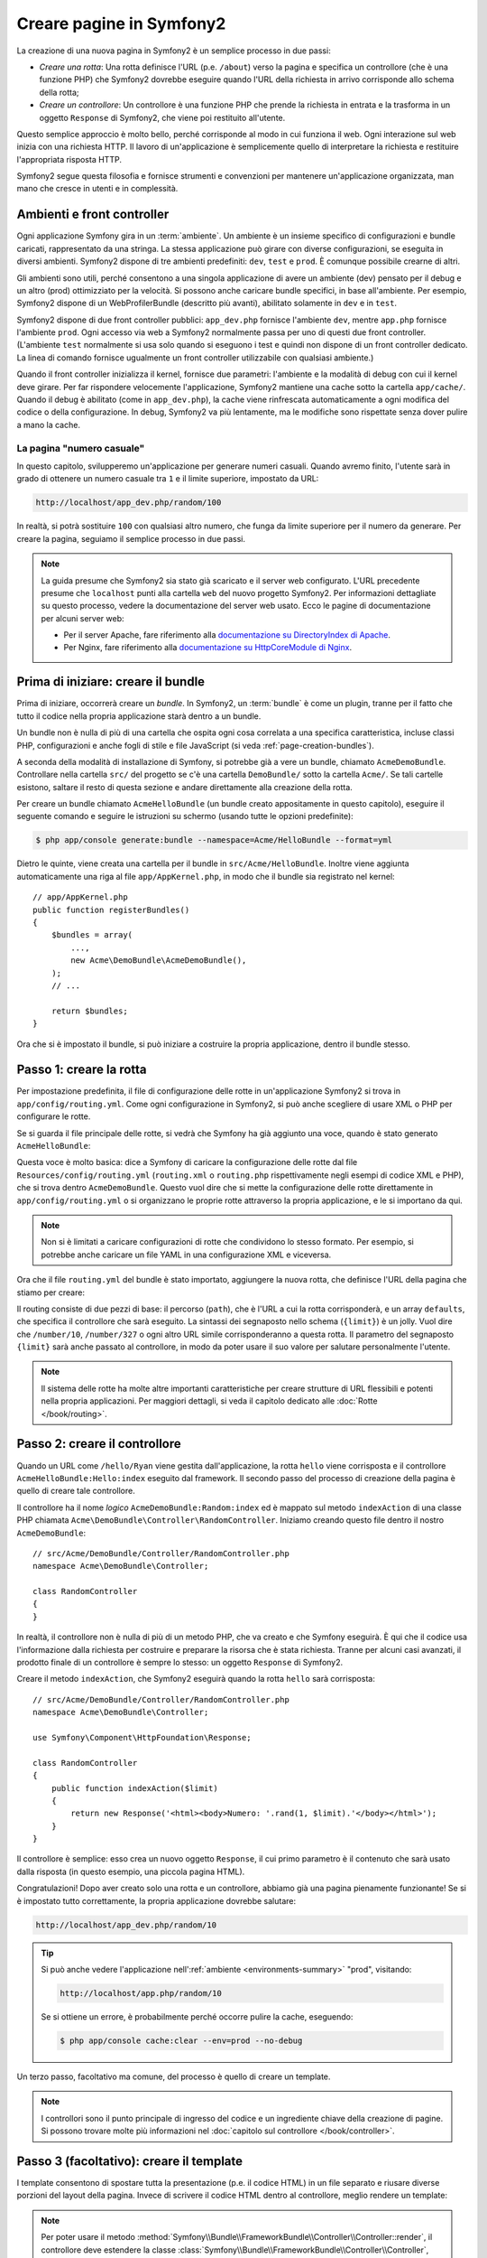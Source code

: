.. index::
   single: Creazione di pagine

.. _creating-pages-in-symfony2:

Creare pagine in Symfony2
=========================

La creazione di una nuova pagina in Symfony2 è un semplice processo in due passi:

* *Creare una rotta*: Una rotta definisce l'URL (p.e. ``/about``) verso la pagina
  e specifica un controllore (che è una funzione PHP) che Symfony2 dovrebbe
  eseguire quando l'URL della richiesta in arrivo corrisponde allo schema della rotta;

* *Creare un controllore*: Un controllore è una funzione PHP che prende la richiesta in
  entrata e la trasforma in un oggetto ``Response`` di Symfony2, che viene poi
  restituito all'utente.

Questo semplice approccio è molto bello, perché corrisponde al modo in cui funziona il web.
Ogni interazione sul web inizia con una richiesta HTTP. Il lavoro di
un'applicazione è semplicemente quello di interpretare la richiesta e restituire l'appropriata
risposta HTTP.

Symfony2 segue questa filosofia e fornisce strumenti e convenzioni per mantenere
un'applicazione organizzata, man mano che cresce in utenti e in complessità.

.. index::
   single: Creazione di pagine; Ambienti e front controller

.. _page-creation-environments:

Ambienti e front controller
~~~~~~~~~~~~~~~~~~~~~~~~~~~

Ogni applicazione Symfony gira in un :term:`ambiente`. Un ambiente
è un insieme specifico di configurazioni e bundle caricati, rappresentato da una stringa.
La stessa applicazione può girare con diverse configurazioni, se eseguita
in diversi ambienti. Symfony2 dispone di tre ambienti
predefiniti: ``dev``, ``test`` e ``prod``. È comunque possibile crearne di altri.

Gli ambienti sono utili, perché consentono a una singola applicazione di avere un ambiente (dev)
pensato per il debug e un altro (prod) ottimizziato per la velocità. Si possono
anche caricare bundle specifici, in base all'ambiente. Per esempio,
Symfony2 dispone di un WebProfilerBundle (descritto più avanti), abilitato
solamente in ``dev`` e in ``test``.

Symfony2 dispone di due front controller pubblici: ``app_dev.php`` 
fornisce l'ambiente ``dev``, mentre ``app.php`` fornisce l'ambiente ``prod``.
Ogni accesso via web a Symfony2 normalmente passa per uno di questi due front controller.
(L'ambiente ``test`` normalmente si usa solo quando si eseguono i test e quindi
non dispone di un front controller dedicato. La linea di comando fornisce ugualmente
un front controller utilizzabile con qualsiasi ambiente.)

Quando il front controller inizializza il kernel, fornisce due parametri:
l'ambiente e la modalità di debug con cui il kernel deve girare.
Per far rispondere velocemente l'applicazione, Symfony2 mantiene una cache sotto la
cartella ``app/cache/``. Quando il debug è abilitato (come in ``app_dev.php``),
la cache viene rinfrescata automaticamente a ogni modifica del
codice o della configurazione. In debug, Symfony2 va più
lentamente, ma le modifiche sono rispettate senza dover pulire a mano la
cache.

.. index::
   single: Creazione di pagine; Esempio

La pagina "numero casuale"
--------------------------

In questo capitolo, svilupperemo un'applicazione per generare numeri casuali.
Quando avremo finito, l'utente sarà in grado di ottenere un numero casuale tra ``1``
e il limite superiore, impostato da URL:

.. code-block:: text

    http://localhost/app_dev.php/random/100

In realtà, si potrà sostituire ``100`` con qualsiasi altro numero, che funga da limite
superiore per il numero da generare. Per creare la pagina, seguiamo il semplice processo
in due passi.

.. note::

    La guida presume che Symfony2 sia stato già scaricato e il server web
    configurato. L'URL precedente presume che ``localhost`` punti alla cartella
    ``web`` del nuovo progetto Symfony2. Per informazioni dettagliate su
    questo processo, vedere la documentazione del server web usato.
    Ecco le pagine di documentazione per alcuni server web:

    * Per il server Apache, fare riferimento alla `documentazione su DirectoryIndex di Apache`_.
    * Per Nginx, fare riferimento alla `documentazione su HttpCoreModule di Nginx`_.

Prima di iniziare: creare il bundle
~~~~~~~~~~~~~~~~~~~~~~~~~~~~~~~~~~~

Prima di iniziare, occorrerà creare un *bundle*. In Symfony2, un :term:`bundle`
è come un plugin, tranne per il fatto che tutto il codice nella propria applicazione
starà dentro a un bundle.

Un bundle non è nulla di più di una cartella che ospita ogni cosa correlata a una
specifica caratteristica, incluse classi PHP, configurazioni e anche fogli di stile
e file JavaScript (si veda :ref:`page-creation-bundles`).

A seconda della modalità di installazione di Symfony, si potrebbe già a vere un bundle, chiamato
``AcmeDemoBundle``. Controllare nella cartella ``src/`` del progetto se c'è
una cartella ``DemoBundle/`` sotto la cartella ``Acme/``. Se tali
cartelle esistono, saltare il resto di questa sezione e andare direttamente alla
creazione della rotta.

Per creare un bundle chiamato ``AcmeHelloBundle`` (un bundle creato appositamente in
questo capitolo), eseguire il seguente comando e seguire le istruzioni su schermo
(usando tutte le opzioni predefinite):

.. code-block:: bash

    $ php app/console generate:bundle --namespace=Acme/HelloBundle --format=yml

Dietro le quinte, viene creata una cartella per il bundle in ``src/Acme/HelloBundle``.
Inoltre viene aggiunta automaticamente una riga al file ``app/AppKernel.php``, in modo
che il bundle sia registrato nel kernel::

    // app/AppKernel.php
    public function registerBundles()
    {
        $bundles = array(
            ...,
            new Acme\DemoBundle\AcmeDemoBundle(),
        );
        // ...

        return $bundles;
    }

Ora che si è impostato il bundle, si può iniziare a costruire la propria applicazione,
dentro il bundle stesso.

Passo 1: creare la rotta
~~~~~~~~~~~~~~~~~~~~~~~~

Per impostazione predefinita, il file di configurazione delle rotte in un'applicazione
Symfony2 si trova in ``app/config/routing.yml``. Come ogni configurazione in Symfony2,
si può anche scegliere di usare XML o PHP per configurare le rotte.

Se si guarda il file principale delle rotte, si vedrà che Symfony ha già aggiunto
una voce, quando è stato generato ``AcmeHelloBundle``:

.. configuration-block::

    .. code-block:: yaml

        # app/config/routing.yml
        acme_website:
            resource: "@AcmeDemoBundle/Resources/config/routing.yml"
            prefix:   /

    .. code-block:: xml

        <!-- app/config/routing.xml -->
        <?xml version="1.0" encoding="UTF-8" ?>
        <routes xmlns="http://symfony.com/schema/routing"
            xmlns:xsi="http://www.w3.org/2001/XMLSchema-instance"
            xsi:schemaLocation="http://symfony.com/schema/routing
                http://symfony.com/schema/routing/routing-1.0.xsd">

            <import
                resource="@AcmeDemoBundle/Resources/config/routing.xml"
                prefix="/" />
        </routes>

    .. code-block:: php

        // app/config/routing.php
        use Symfony\Component\Routing\RouteCollection;

        $acmeDemo = $loader->import('@AcmeDemoBundle/Resources/config/routing.php');
        $acmeDemo->addPrefix('/');

        $collection = new RouteCollection();
        $collection->addCollection($acmeDemo);

        return $collection;

Questa voce è molto basica: dice a Symfony di caricare la configurazione delle rotte
dal file ``Resources/config/routing.yml`` (``routing.xml`` o ``routing.php``
rispettivamente negli esempi di codice XML e PHP), che si trova dentro ``AcmeDemoBundle``.
Questo vuol dire che si mette la configurazione delle rotte direttamente in ``app/config/routing.yml``
o si organizzano le proprie rotte attraverso la propria applicazione, e le si importano da qui.

.. note::

    Non si è limitati a caricare configurazioni di rotte che condividono lo stesso
    formato. Per esempio, si potrebbe anche caricare un file YAML in una configurazione XML
    e viceversa.

Ora che il file ``routing.yml`` del bundle è stato importato, aggiungere la nuova rotta,
che definisce l'URL della pagina che stiamo per creare:

.. configuration-block::

    .. code-block:: yaml

        # src/Acme/DemoBundle/Resources/config/routing.yml
        random:
            path:     /random/{limit}
            defaults: { _controller: AcmeDemoBundle:Random:index }

    .. code-block:: xml

        <!-- src/Acme/DemoBundle/Resources/config/routing.xml -->
        <?xml version="1.0" encoding="UTF-8" ?>
        <routes xmlns="http://symfony.com/schema/routing"
            xmlns:xsi="http://www.w3.org/2001/XMLSchema-instance"
            xsi:schemaLocation="http://symfony.com/schema/routing
                http://symfony.com/schema/routing/routing-1.0.xsd">

            <route id="random" path="/random/{limit}">
                <default key="_controller">AcmeDemoBundle:Random:index</default>
            </route>
        </routes>

    .. code-block:: php

        // src/Acme/DemoBundle/Resources/config/routing.php
        use Symfony\Component\Routing\RouteCollection;
        use Symfony\Component\Routing\Route;

        $collection = new RouteCollection();
        $collection->add('random', new Route('/random/{limit}', array(
            '_controller' => 'AcmeDemoBundle:Random:index',
        )));

        return $collection;

Il routing consiste di due pezzi di base: il percorso (``path``), che è l'URL
a cui la rotta corrisponderà, e un array ``defaults``, che specifica il controllore
che sarà eseguito. La sintassi dei segnaposto nello schema (``{limit}``) è un jolly.
Vuol dire che  ``/number/10``, ``/number/327`` o ogni altro URL simile
corrisponderanno a questa rotta. Il parametro del segnaposto ``{limit}`` sarà anche
passato al controllore, in modo da poter usare il suo valore per salutare personalmente
l'utente.

.. note::

  Il sistema delle rotte ha molte altre importanti caratteristiche per creare strutture
  di URL flessibili e potenti nella propria applicazioni. Per maggiori dettagli, si veda
  il capitolo dedicato alle :doc:`Rotte </book/routing>`.

Passo 2: creare il controllore
~~~~~~~~~~~~~~~~~~~~~~~~~~~~~~

Quando un URL come ``/hello/Ryan`` viene gestita dall'applicazione, la rotta ``hello``
viene corrisposta e il controllore ``AcmeHelloBundle:Hello:index`` eseguito dal
framework. Il secondo passo del processo di creazione della pagina è quello di creare
tale controllore.

Il controllore ha il nome *logico* ``AcmeDemoBundle:Random:index`` ed è mappato
sul metodo ``indexAction`` di una classe PHP chiamata
``Acme\DemoBundle\Controller\RandomController``. Iniziamo creando questo file dentro il nostro
``AcmeDemoBundle``::

    // src/Acme/DemoBundle/Controller/RandomController.php
    namespace Acme\DemoBundle\Controller;

    class RandomController
    {
    }

In realtà, il controllore non è nulla di più di un metodo PHP, che va creato e che
Symfony eseguirà. È qui che il codice usa l'informazione dalla richiesta per
costruire e preparare la risorsa che è stata richiesta. Tranne per alcuni casi avanzati,
il prodotto finale di un controllore è sempre lo stesso: un oggetto ``Response`` di
Symfony2.

Creare il metodo ``indexAction``, che Symfony2 eseguirà quando la rotta ``hello`` sarà
corrisposta::

    // src/Acme/DemoBundle/Controller/RandomController.php
    namespace Acme\DemoBundle\Controller;

    use Symfony\Component\HttpFoundation\Response;

    class RandomController
    {
        public function indexAction($limit)
        {
            return new Response('<html><body>Numero: '.rand(1, $limit).'</body></html>');
        }
    }

Il controllore è semplice: esso crea un nuovo oggetto ``Response``, il cui primo
parametro è il contenuto che sarà usato dalla risposta (in questo esempio, una
piccola pagina HTML).

Congratulazioni! Dopo aver creato solo una rotta e un controllore, abbiamo già una
pagina pienamente funzionante! Se si è impostato tutto correttamente, la propria
applicazione dovrebbe salutare:

.. code-block:: text

    http://localhost/app_dev.php/random/10

.. _book-page-creation-prod-cache-clear:

.. tip::

    Si può anche vedere l'applicazione nell':ref:`ambiente <environments-summary>`
    "prod", visitando:

    .. code-block:: text

        http://localhost/app.php/random/10

    Se si ottiene un errore, è probabilmente perché occorre pulire la cache,
    eseguendo:

    .. code-block:: bash

        $ php app/console cache:clear --env=prod --no-debug

Un terzo passo, facoltativo ma comune, del processo è quello di creare un template.

.. note::

   I controllori sono il punto principale di ingresso del codice e un ingrediente
   chiave della creazione di pagine. Si possono trovare molte più informazioni nel
   :doc:`capitolo sul controllore </book/controller>`.

Passo 3 (facoltativo): creare il template
~~~~~~~~~~~~~~~~~~~~~~~~~~~~~~~~~~~~~~~~~

I template consentono di spostare tutta la presentazione (p.e. il codice HTML) in un file
separato e riusare diverse porzioni del layout della pagina. Invece di scrivere il codice
HTML dentro al controllore, meglio rendere un template:

.. code-block:: php
    :linenos:

    // src/Acme/DemoBundle/Controller/RandomController.php
    namespace Acme\DemoBundle\Controller;

    use Symfony\Bundle\FrameworkBundle\Controller\Controller;

    class RandomController extends Controller
    {
        public function indexAction($limit)
        {
            $number = rand(1, $limit);

            return $this->render(
                'AcmeDemoBundle:Random:index.html.twig',
                array('number' => $number)
            );

            // rende invece un template PHP
            // return $this->render(
            //     'AcmeDemoBundle:Random:index.html.php',
            //     array('number' => $number)
            // );
        }
    }

.. note::

   Per poter usare il  metodo :method:`Symfony\\Bundle\\FrameworkBundle\\Controller\\Controller::render`,
   il controllore deve estendere la classe
   :class:`Symfony\\Bundle\\FrameworkBundle\\Controller\\Controller`,
   che aggiunge scorciatoie per compiti comuni nei controllori. Ciò viene fatto
   nell'esempio precedente aggiungendo l'istruzione ``use`` alla riga 4 ed
   estendendo ``Controller`` alla riga 6.

Il metodo ``render()`` crea un oggetto ``Response`` riempito con il contenuto del
template dato. Come ogni altro controllore, alla fine l'oggetto ``Response``
viene restituito. 

Si noti che ci sono due diversi esempi su come rendere il template. Per impostazione
predefinita, Symfony2 supporta due diversi linguaggi di template: i classici
template PHP e i template, concisi ma potenti, `Twig`_. Non ci si allarmi,
si è liberi di scegliere tra i due, o anche tutti e due nello stesso progetto.

Il controllore rende il template ``AcmeHelloBundle:Hello:index.html.twig``,
che usa la seguente convenzioni dei nomi:

    **NomeBundle**:**NomeControllore**:**NomeTemplate**

Questo è il nome *logico* del template, che è mappato su una locazione fisica,
usando la seguente convenzione:

    **/percorso/di/NomeBundle**/Resources/views/**NomeControllore**/**NomeTemplate**

In questo caso, ``AcmeHelloBundle`` è il nome del bundle, ``Hello`` è il
controllore e ``index.html.twig`` il template:

.. configuration-block::

    .. code-block:: jinja
       :linenos:

        {# src/Acme/DemoBundle/Resources/views/Random/index.html.twig #}
        {% extends '::base.html.twig' %}

        {% block body %}
            Numero: {{ number }}!
        {% endblock %}

    .. code-block:: html+php

        <!-- src/Acme/DemoBundle/Resources/views/Random/index.html.php -->
        <?php $view->extend('::base.html.php') ?>

        Numero: <?php echo $view->escape($number) ?>

Analizziamo il template Twig riga per riga:

* *riga 2*: Il token ``extends`` definisce un template padre. Il template definisce
  esplicitamente un file di layout, dentro il quale sarà inserito.

* *riga 4*: Il token ``block`` dice che ogni cosa al suo interno va posta dentro
  un blocco chiamato ``body``. Come vedremo, è responsabilità del template padre
  (``base.html.twig``) rendere alla fine il blocco chiamato
  ``body``.

Il template padre, ``::base.html.twig``, manca delle porzioni **NomeBundle**
e **NomeControllore** del suo nome (per questo ha il doppio duepunti (``::``)
all'inizio). Questo vuol dire che il template risiede fuori dai bundle, nella
cartella ``app``:

.. configuration-block::

    .. code-block:: html+jinja

        {# app/Resources/views/base.html.twig #}
        <!DOCTYPE html>
        <html>
            <head>
                <meta http-equiv="Content-Type" content="text/html; charset=utf-8" />
                <title>{% block title %}Benvenuto!{% endblock %}</title>
                {% block stylesheets %}{% endblock %}
                <link rel="shortcut icon" href="{{ asset('favicon.ico') }}" />
            </head>
            <body>
                {% block body %}{% endblock %}
                {% block javascripts %}{% endblock %}
            </body>
        </html>

    .. code-block:: html+php

        <!-- app/Resources/views/base.html.php -->
        <!DOCTYPE html>
        <html>
            <head>
                <meta http-equiv="Content-Type" content="text/html; charset=utf-8" />
                <title><?php $view['slots']->output('title', 'Benvenuto!') ?></title>
                <?php $view['slots']->output('stylesheets') ?>
                <link rel="shortcut icon" href="<?php echo $view['assets']->getUrl('favicon.ico') ?>" />
            </head>
            <body>
                <?php $view['slots']->output('_content') ?>
                <?php $view['slots']->output('javascripts') ?>
            </body>
        </html>

Il template di base definisce il layout HTML e rende il blocco ``body``, che era
stato definito nel template ``index.html.twig``. Rende anche un blocco ``title``,
che si può scegliere di definire nel template nel template ``index.html.twig``.
Poiché non è stato definito il blocco ``title`` nel template figlio, il suo valore
predefinito è "Benvenuto!".

I template sono un modo potente per rendere e organizzare il contenuto della propria
pagina. Un template può rendere qualsiasi cosa, dal codice HTML al CSS, o ogni
altra cosa che il controllore abbia bisogno di restituire.

Nel ciclo di vita della gestione di una richiesta, il motore dei template è solo
uno strumento opzionale. Si ricordi che lo scopo di ogni controllore è quello di
restituire un oggetto ``Response``. I template sono uno strumento potente, ma
facoltativo, per creare il contenuto per un oggetto ``Response``.

.. index::
   single: Struttura delle cartelle

Struttura delle cartelle
------------------------

Dopo solo poche sezioni, si inizia già a capire la filosofia che sta dietro alla
creazione e alla resa delle pagine in Symfony2. Abbiamo anche già iniziato a vedere
come i progetti Symfony2 siano strutturati e organizzati. Alla fine di questa sezione,
sapremo dove cercare e inserire i vari tipi di file, e perché.

Sebbene interamente flessibili, per impostazione predefinita, ogni :term:`applicazione`
Symfony ha la stessa struttura di cartelle raccomandata:

* ``app/``: Questa cartella contiene la configurazione dell'applicazione;

* ``src/``: Tutto il codice PHP del progetto sta all'interno di questa cartella;

* ``vendor/``: Ogni libreria dei venditori è inserita qui, per convenzione;

* ``web/``: Questa è la cartella radice del web e contiene ogni file accessibile pubblicamente;

.. _the-web-directory:

La cartella web
~~~~~~~~~~~~~~~

La cartella radice del web è la casa di tutti i file pubblici e statici, inclusi
immagini, fogli di stile, file JavaScript. È anche il posto in cui stanno tutti
i :term:`front controller`::

    // web/app.php
    require_once __DIR__.'/../app/bootstrap.php.cache';
    require_once __DIR__.'/../app/AppKernel.php';

    use Symfony\Component\HttpFoundation\Request;

    $kernel = new AppKernel('prod', false);
    $kernel->loadClassCache();
    $kernel->handle(Request::createFromGlobals())->send();

Il file del front controller (``app.php`` in questo esempio) è il file PHP che viene
eseguito quando si usa un'applicazione Symfony2 e il suo compito è quello di usare una
classe kernel, ``AppKernel``, per inizializzare l'applicazione.

.. tip::

    Aver un front controller vuol dire avere URL diverse e più flessibili rispetto
    a una tipica applicazione in puro PHP. Quando si usa un front controller,
    gli URL sono formattati nel modo seguente:

    .. code-block:: text

        http://localhost/app.php/random/10

    Il front controller, ``app.php``, viene eseguito e l'URL "interno" 
    ``/hello/Ryan`` è dirottato internamente, usando la configurazione delle rotte.
    Usando ``mod_rewrite`` di Apache, si può forzare l'esecuzione del file ``app.php``
    senza bisogno di specificarlo nell'URL:

    .. code-block:: text

        http://localhost/random/10

Sebbene i front controller siano essenziali nella gestione di ogni richiesta, raramente
si avrà bisogno di modificarli o anche di pensarci. Saranno brevemente menzionati ancora
nella sezione `Ambienti`_.

La cartella dell'applicazione (``app``)
~~~~~~~~~~~~~~~~~~~~~~~~~~~~~~~~~~~~~~~

Come visto nel front controller, la classe ``AppKernel`` è il punto di ingresso principale
dell'applicazione ed è responsabile di tutta la configurazione. Per questo è memorizzata
nella cartella ``app/``.

Questa classe deve implementare due metodi, che definiscono tutto ciò di cui Symfony
ha bisogno di sapere sulla propria applicazione. Non ci si deve preoccupare di questi
metodi all'inizio, Symfony li riempe al posto nostro con delle impostazioni
predefinite.

* ``registerBundles()``: Restituisce un array di tutti bundle necessari per eseguire
  l'applicazione (vedere :ref:`page-creation-bundles`);

* ``registerContainerConfiguration()``: Carica il file della configurazione principale
  dell'applicazione (vedere la sezione `Configurazione dell'applicazione`_).

Nello sviluppo quotidiano, per lo più si userà la cartella ``app/`` per modificare i
file di configurazione e delle rotte nella cartella ``app/config/`` (vedere
`Configurazione dell'applicazione`_). Essa contiene anche la cartella della cache
dell'applicazione (``app/cache``), la cartella dei log (``app/logs``) e la cartella
dei file risorsa a livello di applicazione, come i template (``app/Resources``).
Ognuna di queste cartella sarà approfondita nei capitoli successivi.

.. _autoloading-introduction-sidebar:

.. sidebar:: Autoload

    Quando Symfony si carica, un file speciale chiamato ``app/autoload.php`` viene incluso.
    Questo file è responsabile di configurare l'autoloader, che auto-caricherà i file
    dell'applicazione dalla cartella ``src/`` e le librerie di terze parti dalla
    cartella ``vendor/`` menzionate nel file ``composer.json``.

    Grazie all'autoloader, non si avrà mai bisogno di usare le istruzioni ``include``
    o ``require``. Al posto loro, Composer usa lo spazio dei nomi di una classe per
    determinare la sua posizione e includere automaticamente il file al posto
    nostro, nel momento in cui la classe è necessaria.

    L'autoloader è già configurato per cercare nella cartella ``src/``
    tutte le proprie classi PHP. Per poterlo far funzionare, il nome della classe
    e quello del file devono seguire lo stesso schema:

    .. code-block:: text

        Nome della classe:
            Acme\DemoBundle\Controller\RandomController
        Percorso:
            src/Acme/DemoBundle/Controller/RandomController.php

La cartella dei sorgenti (``src``)
~~~~~~~~~~~~~~~~~~~~~~~~~~~~~~~~~~

Detto semplicemente, la cartella ``src/`` contiene tutto il codice (codice PHP,
template, file di configurazione, fogli di stile, ecc.) che guida la *propria*
applicazione. Quando si sviluppa, gran parte del lavoro sarà svolto
dentro uno o più bundle creati in questa cartella.

Ma cos'è esattamente un :term:`bundle`?

.. _page-creation-bundles:

Il sistema dei bundle
---------------------

Un bundle è simile a un plugin in altri software, ma anche meglio. La differenza
fondamentale è che *tutto* è un bundle in Symfony2, incluse le funzionalità
fondamentali del framework o il codice scritto per la propria applicazione.
I bundle sono cittadini di prima classe in Symfony2. Questo fornisce la flessibilità
di usare caratteristiche già pronte impacchettate in `bundle di terze parti` o di
distribuire i propri bundle. Rende facile scegliere quali caratteristiche abilitare
nella propria applicazione per ottimizzarla nel modo preferito.

.. note::

   Pur trovando qui i fondamentali, un'intera ricetta è dedicata all'organizzazione e
   alle pratiche migliori in :doc:`bundle</cookbook/bundles/best_practices>`.

Un bundle è semplicemente un insieme strutturato di file dentro una cartella, che implementa
una singola caratteristica. Si potrebbe creare un ``BlogBundle``, un ``ForumBundle`` o un
bundle per la gestione degli utenti (molti di questi già esistono come bundle open source).
Ogni cartella contiene tutto ciò che è relativo a quella caratteristica, inclusi file
PHP, template, fogli di stile, JavaScript, test e tutto il resto.
Ogni aspetto di una caratteristica esiste in un bundle e ogni caratteristica risiede
in un bundle.

Un'applicazione è composta di bundle, come definito nel metodo ``registerBundles()``
della classe ``AppKernel``::

    // app/AppKernel.php
    public function registerBundles()
    {
        $bundles = array(
            new Symfony\Bundle\FrameworkBundle\FrameworkBundle(),
            new Symfony\Bundle\SecurityBundle\SecurityBundle(),
            new Symfony\Bundle\TwigBundle\TwigBundle(),
            new Symfony\Bundle\MonologBundle\MonologBundle(),
            new Symfony\Bundle\SwiftmailerBundle\SwiftmailerBundle(),
            new Symfony\Bundle\DoctrineBundle\DoctrineBundle(),
            new Symfony\Bundle\AsseticBundle\AsseticBundle(),
            new Sensio\Bundle\FrameworkExtraBundle\SensioFrameworkExtraBundle(),
        );

        if (in_array($this->getEnvironment(), array('dev', 'test'))) {
            $bundles[] = new Acme\DemoBundle\AcmeDemoBundle();
            $bundles[] = new Symfony\Bundle\WebProfilerBundle\WebProfilerBundle();
            $bundles[] = new Sensio\Bundle\DistributionBundle\SensioDistributionBundle();
            $bundles[] = new Sensio\Bundle\GeneratorBundle\SensioGeneratorBundle();
        }

        return $bundles;
    }

Col metodo ``registerBundles()``, si ha il controllo totale su quali bundle siano usati
dalla propria applicazione (inclusi i bundle del nucleo di Symfony).

.. tip::

   Un bundle può stare *ovunque*, purché possa essere auto-caricato (tramite
   l'autoloader configurato in ``app/autoload.php``).

Creare un bundle
~~~~~~~~~~~~~~~~

Symfony Standard Edition contiene un task utile per creare un bundle pienamente
funzionante. Ma anche creare un bundle a mano è molto facile.

Per dimostrare quanto è semplice il sistema dei bundle, creiamo un nuovo bundle,
chiamato ``AcmeTestBundle``, e abilitiamolo.

.. tip::

    La parte ``Acme`` è solo un nome fittizio, che andrebbe sostituito da un nome di
    "venditore" che rappresenti la propria organizzazione (p.e. ``ABCTestBundle``
    per un'azienda chiamata ``ABC``).

Iniziamo creando una cartella ``src/Acme/TestBundle/`` e aggiungendo un nuovo file
chiamato ``AcmeTestBundle.php``::

    // src/Acme/TestBundle/AcmeTestBundle.php
    namespace Acme\TestBundle;

    use Symfony\Component\HttpKernel\Bundle\Bundle;

    class AcmeTestBundle extends Bundle
    {
    }

.. tip::

   Il nome ``AcmeTestBundle`` segue le :ref:`convenzioni sui nomi dei bundle<bundles-naming-conventions>`.
   Si potrebbe anche scegliere di accorciare il nome del bundle semplicemente a ``TestBundle``,
   chiamando la classe ``TestBundle`` (e chiamando il file ``TestBundle.php``).

Questa classe vuota è l'unico pezzo necessario a creare un nuovo bundle. Sebbene solitamente
vuota, questa classe è potente e può essere usata per personalizzare il comportamento
del bundle.

Ora che abbiamo creato il bundle, abilitiamolo tramite la classe ``AppKernel``::

    // app/AppKernel.php
    public function registerBundles()
    {
        $bundles = array(
            ...,
            // register your bundles
            new Acme\TestBundle\AcmeTestBundle(),
        );
        // ...

        return $bundles;
    }

Sebbene non faccia ancora nulla, ``AcmeTestBundle`` è ora pronto per
essere usato.

Symfony fornisce anche un'interfaccia a linea di comando per generare
uno scheletro di base per un bundle:

.. code-block:: bash

    $ php app/console generate:bundle --namespace=Acme/TestBundle

Lo scheletro del bundle è generato con controllore, template e rotte, tutti
personalizzabili. Approfondiremo più avanti la linea di comando di
Symfony2.

.. tip::

   Ogni volta che si crea un nuovo bundle o che si usa un bundle di terze parti,
   assicurarsi sempre che il bundle sia abilitato in ``registerBundles()``. Se si usa
   il comando ``generate:bundle``, l'abilitazione è automatica.

Struttura delle cartelle dei bundle
~~~~~~~~~~~~~~~~~~~~~~~~~~~~~~~~~~~

La struttura delle cartelle di un bundle è semplice e flessibile. Per impostazione
predefinita, il sistema dei bundle segue un insieme di convenzioni, che aiutano a
mantenere il codice coerente tra tutti i bundle di Symfony2. Si dia un'occhiata a
``AcmeHelloBundle``, perché contiene alcuni degli elementi più comuni di un bundle:

* ``Controller/`` contiene i controllori del bundle (p.e. ``HelloController.php``);

* ``DependencyInjection/`` contiene alcune estensioni di classi,
  che possono importare configurazioni di servizi, registrare passi di compilatore o altro
  (tale cartella non è indispensabile);

* ``Resources/config/`` ospita la configurazione, compresa la configurazione delle
  rotte (p.e. ``routing.yml``);

* ``Resources/views/`` contiene i template, organizzati per nome di controllore (p.e.
  ``Hello/index.html.twig``);

* ``Resources/public/`` contiene le risorse per il web (immagini, fogli di stile, ecc.)
  ed è copiata o collegata simbolicamente alla cartella ``web/`` del progetto, tramite
  il comando ``assets:install``;

* ``Tests/`` contiene tutti i test del bundle.

Un bundle può essere grande o piccolo, come la caratteristica che implementa. Contiene
solo i file che occorrono e niente altro.

Andando avanti nel libro, si imparerà come persistere gli oggetti in una base dati,
creare e validare form, creare traduzioni per la propria applicazione, scrivere
test e molto altro. Ognuno di questi ha il suo posto e il suo ruolo dentro il
bundle.

Configurazione dell'applicazione
--------------------------------

Un'applicazione è composta da un insieme di bundle, che rappresentano tutte le
caratteristiche e le capacità dell'applicazione stessa. Ogni bundle può essere
personalizzato tramite file di configurazione, scritti in YAML, XML o PHP. Per
impostazione predefinita, il file di configurazione principale risiede nella cartella
``app/config/`` è si chiama ``config.yml``, ``config.xml`` o ``config.php``, a seconda
del formato scelto:

.. configuration-block::

    .. code-block:: yaml

        # app/config/config.yml
        imports:
            - { resource: parameters.yml }
            - { resource: security.yml }

        framework:
            secret:          "%secret%"
            router:          { resource: "%kernel.root_dir%/config/routing.yml" }
            # ...

        # Configurazione di Twig
        twig:
            debug:            "%kernel.debug%"
            strict_variables: "%kernel.debug%"

        # ...

    .. code-block:: xml

        <!-- app/config/config.xml -->
        <?xml version="1.0" encoding="UTF-8" ?>
        <container xmlns="http://symfony.com/schema/dic/services"
            xmlns:xsi="http://www.w3.org/2001/XMLSchema-instance"
            xmlns:framework="http://symfony.com/schema/dic/symfony"
            xmlns:twig="http://symfony.com/schema/dic/twig"
            xsi:schemaLocation="http://symfony.com/schema/dic/services http://symfony.com/schema/dic/services/services-1.0.xsd
                http://symfony.com/schema/dic/symfony http://symfony.com/schema/dic/symfony/symfony-1.0.xsd
                http://symfony.com/schema/dic/twig http://symfony.com/schema/dic/twig/twig-1.0.xsd">

            <imports>
                <import resource="parameters.yml" />
                <import resource="security.yml" />
            </imports>

            <framework:config secret="%secret%">
                <framework:router resource="%kernel.root_dir%/config/routing.xml" />
                <!-- ... -->
            </framework:config>

            <!-- Configurazione di Twig -->
            <twig:config debug="%kernel.debug%" strict-variables="%kernel.debug%" />

            <!-- ... -->
        </container>

    .. code-block:: php

        // app/config/config.php
        $this->import('parameters.yml');
        $this->import('security.yml');

        $container->loadFromExtension('framework', array(
            'secret' => '%secret%',
            'router' => array(
                'resource' => '%kernel.root_dir%/config/routing.php',
            ),
            // ...
        ));

        // Configurazione di Twig
        $container->loadFromExtension('twig', array(
            'debug'            => '%kernel.debug%',
            'strict_variables' => '%kernel.debug%',
        ));

        // ...

.. note::

   Vedremo esattamente come caricare ogni formato di file nella prossima sezione,
   `Ambienti`_.

Ogni voce di primo livello, come ``framework`` o ``twig``, definisce la configurazione
per un particolare bundle. Per esempio, la voce ``framework`` definisce la configurazione
per il bundle del nucleo di Symfony FrameworkBundle e include configurazioni per
rotte, template e altri sistemi fondamentali.

Per ora, non ci preoccupiamo delle opzioni di configurazione specifiche di ogni
sezione. Il file di configurazione ha delle opzioni predefinite impostate.
Leggendo ed esplorando ogni parte di Symfony2, le opzioni di configurazione
specifiche saranno man mano approfondite.

.. sidebar:: Formati di configurazione

    Nei vari capitoli, tutti gli esempi di configurazione saranno mostrati in tutti e
    tre i formati (YAML, XML e PHP). Ciascuno ha i suoi vantaggi e svantaggi. La scelta
    è lasciata allo sviluppatore:

    * *YAML*: Semplice, pulito e leggibile (se ne può sapere di più in
      ":doc:`/components/yaml/yaml_format`");

    * *XML*: Più potente di YAML e supportato nell'autocompletamento dagli IDE;

    * *PHP*: Molto potente, ma meno leggibile dei formati di configurazione standard.

Esportazione della configurazione predefinita
~~~~~~~~~~~~~~~~~~~~~~~~~~~~~~~~~~~~~~~~~~~~~

Si può esportare la configurazione predefinita per un bundle in yaml sulla console, usando
il comando ``config:dump-reference``. Ecco un esempio di esportazione della configurazione
predefinita di FrameworkBundle:

.. code-block:: bash

    $ app/console config:dump-reference FrameworkBundle

Si può anche usare l'alias dell'estensione (voce di configurazione):

.. code-block:: bash

    $ app/console config:dump-reference framework

.. note::

    Vedere la ricetta :doc:`esporrre una configurazione semantica per un bundle</cookbook/bundles/extension>`
    per informazioni sull'aggiunta di configurazioni per un 
    bundle.

.. index::
   single: Ambienti; Introduzione

.. _environments-summary:

Ambienti
--------

Un'applicazione può girare in vari ambienti. I diversi ambienti condividono lo stesso
codice PHP (tranne per il front controller), ma usano differenti configurazioni.
Per esempio, un ambiente ``dev`` salverà nei log gli avvertimenti e gli errori,
mentre un ambiente ``prod`` solamente gli errori. Alcuni file sono ricostruiti a
ogni richiesta nell'ambiente ``dev`` (per facilitare gli sviluppatori), ma salvati
in cache nell'ambiente ``prod``. Tutti gli ambienti stanno insieme nella stessa
macchina e sono eseguiti nella stessa applicazione.

Un progetto Symfony2 generalmente inizia con tre ambienti (``dev``, ``test``
e ``prod``), ma creare nuovi ambienti è facile. Si può vedere la propria applicazione
in ambienti diversi, semplicemente cambiando il front controller nel
browser. Per vedere l'applicazione in ambiente ``dev``, accedere all'applicazione
tramite il front controller di sviluppo:

.. code-block:: text

    http://localhost/app_dev.php/random/10

Se si preferisce vedere come l'applicazione si comporta in ambiente di produzione,
richiamare invece il front controller ``prod``:

.. code-block:: text

    http://localhost/app.php/random/10

Essendo l'ambiente ``prod`` ottimizzato per la velocità, la configurazione, le
rotte e i template Twig sono compilato in classi in puro PHP e messi in cache.
Per vedere delle modifiche in ambiente ``prod``, occorrerà pulire tali file
in cache e consentire che siano ricostruiti:

.. code-block:: bash

    $ php app/console cache:clear --env=prod --no-debug

.. note::

   Se si apre il file ``web/app.php``, si troverà che è configurato esplicitamente
   per usare l'ambiente ``prod``::

       $kernel = new AppKernel('prod', false);

   Si può creare un nuovo front controller per un nuovo ambiente, copiando questo
   file e cambiando ``prod`` con un altro valore.

.. note::

    L'ambiente ``test`` è usato quando si eseguono i test automatici e non può
    essere acceduto direttamente tramite il browser. Vedere il 
    :doc:`capitolo sui test</book/testing>` per maggiori dettagli.

.. index::
   single: Ambienti; Configurazione

Configurazione degli ambienti
~~~~~~~~~~~~~~~~~~~~~~~~~~~~~

La classe ``AppKernel`` è responsabile del caricare effettivamente i file
di configurazione scelti::

    // app/AppKernel.php
    public function registerContainerConfiguration(LoaderInterface $loader)
    {
        $loader->load(
            __DIR__.'/config/config_'.$this->getEnvironment().'.yml'
        );
    }

Sappiamo già che l'estensione ``.yml`` può essere cambiata in ``.xml`` o
``.php``, se si preferisce usare XML o PHP per scrivere la propria configurazione.
Si noti anche che ogni ambiente carica i propri file di configurazione. Consideriamo
il file di configurazione per l'ambiente ``dev``.

.. configuration-block::

    .. code-block:: yaml

        # app/config/config_dev.yml
        imports:
            - { resource: config.yml }

        framework:
            router:   { resource: "%kernel.root_dir%/config/routing_dev.yml" }
            profiler: { only_exceptions: false }

        # ...

    .. code-block:: xml

        <!-- app/config/config_dev.xml -->
        <?xml version="1.0" encoding="UTF-8" ?>
        <container xmlns="http://symfony.com/schema/dic/services"
            xmlns:xsi="http://www.w3.org/2001/XMLSchema-instance"
            xmlns:framework="http://symfony.com/schema/dic/symfony"
            xsi:schemaLocation="http://symfony.com/schema/dic/services http://symfony.com/schema/dic/services/services-1.0.xsd
                http://symfony.com/schema/dic/symfony http://symfony.com/schema/dic/symfony/symfony-1.0.xsd">

            <imports>
                <import resource="config.xml" />
            </imports>

            <framework:config>
                <framework:router resource="%kernel.root_dir%/config/routing_dev.xml" />
                <framework:profiler only-exceptions="false" />
            </framework:config>

            <!-- ... -->
        </container>

    .. code-block:: php

        // app/config/config_dev.php
        $loader->import('config.php');

        $container->loadFromExtension('framework', array(
            'router'   => array(
                'resource' => '%kernel.root_dir%/config/routing_dev.php',
            ),
            'profiler' => array('only-exceptions' => false),
        ));

        // ...

La voce ``imports`` è simile all'istruzione ``include`` di PHP e garantisce
che il file di configurazione principale (``config.yml``) sia caricato per primo.
Il resto del file gestisce la configurazione per aumentare il livello di log, oltre
ad altre impostazioni utili all'ambiente di sviluppo.

Sia l'ambiente ``prod`` che quello ``test`` seguono lo stesso modello: ogni ambiente
importa il file di configurazione di base e quindi modifica i suoi file di configurazione
per soddisfare le esigenze dello specifico ambiente. Questa è solo una convenzione, ma
consente di riusare la maggior parte della propria configurazione e personalizzare solo
le parti diverse tra gli ambienti.

Riepilogo
---------

Congratulazioni! Ora abbiamo visto ogni aspetto fondamentale di Symfony2 e scoperto
quanto possa essere facile e flessibile. Pur essendoci ancora *moltissime*
caratteristiche da scoprire, assicuriamoci di tenere a mente alcuni aspetti
fondamentali:

* creare una pagine è un processo in tre passi, che coinvolge una **rotta**, un **controllore**
  e (opzionalmente) un **template**.

* ogni progetto contienre solo alcune cartelle principali: ``web/`` (risorse web e
  front controller), ``app/`` (configurazione), ``src/`` (i propri bundle)
  e ``vendor/`` (codice di terze parti) (c'è anche la cartella ``bin/``, usata per aiutare
  nell'aggiornamento delle librerire dei venditori);

* ogni caratteristica in Symfony2 (incluso in nucleo del framework stesso) è organizzata in
  *bundle*, insiemi strutturati di file relativi a tale caratteristica;

* la **configurazione** per ciascun bundle risiede nella cartella ``app/config`` e
  può essere specificata in YAML, XML o PHP;

* la **configuratione dell'applicazione** globale si trova nella cartella
  ``app/config``;

* ogni **ambiente** è accessibile tramite un diverso front controller (p.e.
  ``app.php`` e ``app_dev.php``) e carica un diverso file di configurazione.

Da qui in poi, ogni capitolo introdurrà strumenti sempre più potenti e concetti
sempre più avanzati. Più si imparerà su Symfony2, più si apprezzerà la flessibilità
della sua architettura e la potenza che dà nello sviluppo rapido di
applicazioni.

.. _`Twig`: http://twig.sensiolabs.org
.. _`bundle di terze parti`: http://knpbundles.com
.. _`Symfony Standard Edition`: http://symfony.com/download
.. _`documentazione su DirectoryIndex di Apache`: http://httpd.apache.org/docs/current/mod/mod_dir.html
.. _`documentazione su HttpCoreModule di Nginx`: http://wiki.nginx.org/HttpCoreModule#location
